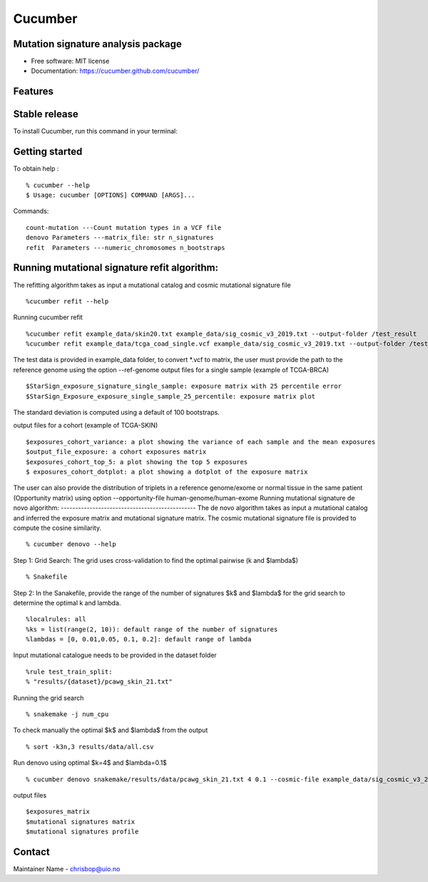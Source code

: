 ========
Cucumber
========


.. image:: https://img.shields.io/pypi/v/cucumber.svg
        :target: https://pypi.python.org/pypi/cucumber

.. image:: https://img.shields.io/travis/knutdrand/cucumber.svg
        :target: https://travis-ci.com/knutdrand/cucumber



Mutation signature analysis package
-----------------------------------


* Free software: MIT license
* Documentation: https://cucumber.github.com/cucumber/


Features
--------

Stable release
--------------

To install Cucumber, run this command in your terminal:

.. code-block:: console
    $ 1. download StarSign from https://github.com/uio-bmi/cucumber
    $ 2. unzip cucumber-master.zip
    $ 3. cd cucumber-master/

    $ 4. pip install -e .


Getting started
---------------
To obtain help :
::
   % cucumber --help
   $ Usage: cucumber [OPTIONS] COMMAND [ARGS]...
Commands:
::
  count-mutation ---Count mutation types in a VCF file
  denovo Parameters ---matrix_file: str n_signatures
  refit  Parameters ---numeric_chromosomes n_bootstraps

Running mutational signature refit algorithm:
-----------------------------------------------
The refitting algorithm takes as input a mutational catalog and cosmic mutational signature file
::
  %cucumber refit --help

Running cucumber refit
::
  %cucumber refit example_data/skin20.txt example_data/sig_cosmic_v3_2019.txt --output-folder /test_result
  %cucumber refit example_data/tcga_coad_single.vcf example_data/sig_cosmic_v3_2019.txt --output-folder /test_result

The test data is provided in example_data folder, to convert *.vcf to matrix, the user must provide the path to the reference genome using the option --ref-genome
output files for a single sample (example of TCGA-BRCA)
::
   $StarSign_exposure_signature_single_sample: exposure matrix with 25 percentile error
   $StarSign_Exposure_exposure_single_sample_25_percentile: exposure matrix plot

The standard deviation is computed using a default of 100 bootstraps.

.. image:: output/StarSign_Exposure_exposure_single_sample_25_percentile.png
   :width: 600

output files for a cohort (example of TCGA-SKIN)
::
   $exposures_cohort_variance: a plot showing the variance of each sample and the mean exposures
   $output_file_exposure: a cohort exposures matrix
   $exposures_cohort_top_5: a plot showing the top 5 exposures
   $ exposures_cohort_dotplot: a plot showing a dotplot of the exposure matrix

.. image:: output/exposures_cohort_variance.png
   :width: 600

.. image:: output/exposures_cohort_top_5.png
   :width: 600

The user can also provide the distribution of triplets in a reference genome/exome or normal tissue in the same patient (Opportunity matrix) using option
--opportunity-file human-genome/human-exome
Running mutational signature de novo algorithm:
-----------------------------------------------
The de novo algorithm takes as input a mutational catalog and inferred the exposure matrix and mutational signature matrix. The cosmic mutational signature file is provided to compute the cosine similarity.
::
  % cucumber denovo --help

Step 1: Grid Search: The grid uses cross-validation to find the optimal pairwise (k and $\lambda$)
::
  % Snakefile


Step 2: In the Sanakefile, provide the range of the number of signatures $k$ and $lambda$ for the grid search to determine the optimal k and lambda.
::
  %localrules: all
  %ks = list(range(2, 10)): default range of the number of signatures
  %lambdas = [0, 0.01,0.05, 0.1, 0.2]: default range of lambda

Input mutational catalogue needs to be provided in the dataset folder
::
  %rule test_train_split:
  % "results/{dataset}/pcawg_skin_21.txt"
Running the grid search
::
 % snakemake -j num_cpu
To check manually the optimal $k$ and $lambda$ from the output
::
 % sort -k3n,3 results/data/all.csv
Run denovo using optimal $k=4$ and $lambda=0.1$
::
 % cucumber denovo snakemake/results/data/pcawg_skin_21.txt 4 0.1 --cosmic-file example_data/sig_cosmic_v3_2019.txt --output-folder /test_result

output files
::
   $exposures_matrix
   $mutational signatures matrix
   $mutational signatures profile
.. image:: output/denovo_figure_k4.png
   :width: 600

Contact
-------

Maintainer Name - chrisbop@uio.no
